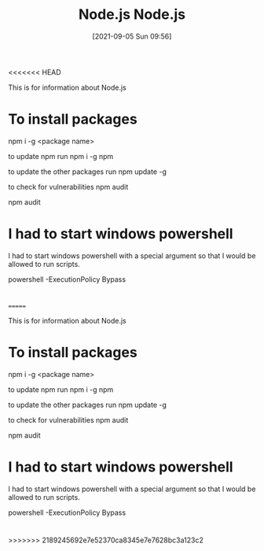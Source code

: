<<<<<<< HEAD
:PROPERTIES:
:ID:       a52745dc-0f03-46a8-a233-9a51bc5e1ab1
:END:
#+title: Node.js
#+date: [2021-09-05 Sun 09:56]

This is for information about Node.js

* To install packages
npm i -g <package name>

to update npm run
npm i -g npm

to update the other packages run
npm update -g

to check for vulnerabilities
npm audit

npm audit 

* I had to start windows powershell
  I had to start windows powershell with a special argument
  so that I would be allowed to run scripts.

  powershell -ExecutionPolicy Bypass
  
* 

=======
:PROPERTIES:
:ID:       a52745dc-0f03-46a8-a233-9a51bc5e1ab1
:END:
#+title: Node.js
#+date: [2021-09-05 Sun 09:56]

This is for information about Node.js

* To install packages
npm i -g <package name>

to update npm run
npm i -g npm

to update the other packages run
npm update -g

to check for vulnerabilities
npm audit

npm audit 

* I had to start windows powershell
  I had to start windows powershell with a special argument
  so that I would be allowed to run scripts.

  powershell -ExecutionPolicy Bypass
  
* 

>>>>>>> 2189245692e7e52370ca8345e7e7628bc3a123c2
